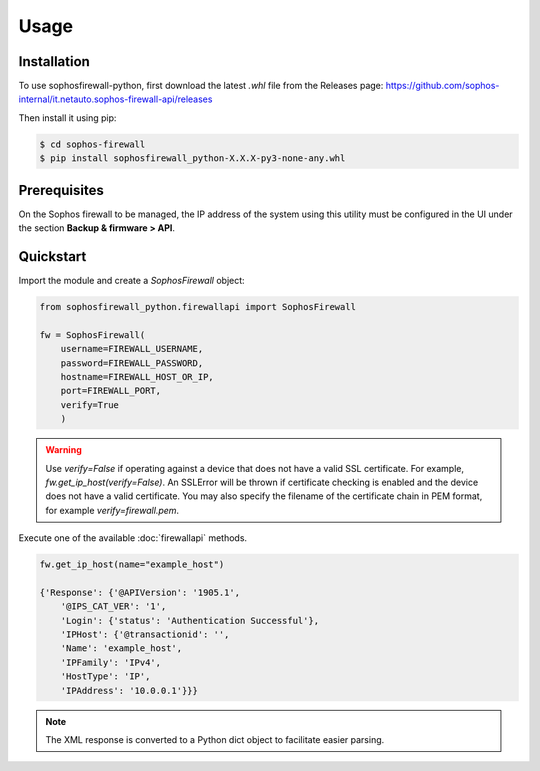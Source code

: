 Usage
=====

Installation
------------

To use sophosfirewall-python, first download the latest `.whl` file from the Releases page:
https://github.com/sophos-internal/it.netauto.sophos-firewall-api/releases
  
Then install it using pip:

.. code-block:: console

   $ cd sophos-firewall
   $ pip install sophosfirewall_python-X.X.X-py3-none-any.whl

Prerequisites
-------------
On the Sophos firewall to be managed, the IP address of the system using this utility must be configured in the UI under the section **Backup & firmware > API**.

Quickstart
-----------

Import the module and create a `SophosFirewall` object:

.. code-block:: python

    from sophosfirewall_python.firewallapi import SophosFirewall

    fw = SophosFirewall(
        username=FIREWALL_USERNAME,
        password=FIREWALL_PASSWORD,
        hostname=FIREWALL_HOST_OR_IP,
        port=FIREWALL_PORT,
        verify=True
        )

.. warning::
    Use `verify=False` if operating against a device that does not have a valid SSL certificate. For example, `fw.get_ip_host(verify=False)`.
    An SSLError will be thrown if certificate checking is enabled and the device does not have a valid certificate.
    You may also specify the filename of the certificate chain in PEM format, for example `verify=firewall.pem`. 

Execute one of the available :doc:`firewallapi` methods. 

.. code-block:: python

    fw.get_ip_host(name="example_host")

    {'Response': {'@APIVersion': '1905.1',
        '@IPS_CAT_VER': '1',
        'Login': {'status': 'Authentication Successful'},
        'IPHost': {'@transactionid': '',
        'Name': 'example_host',
        'IPFamily': 'IPv4',
        'HostType': 'IP',
        'IPAddress': '10.0.0.1'}}}

.. note::
   The XML response is converted to a Python dict object to facilitate easier parsing. 


